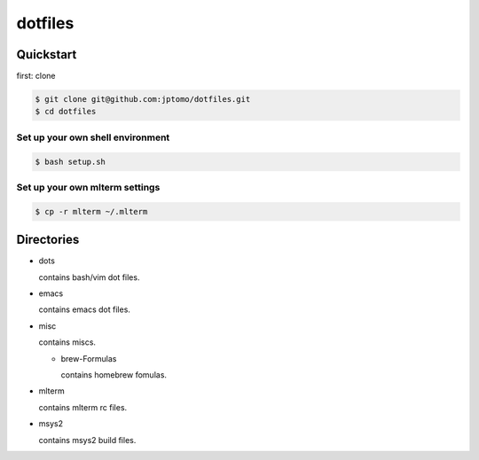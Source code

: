 ========
dotfiles
========

Quickstart
==========

first: clone

.. code-block:: console

   $ git clone git@github.com:jptomo/dotfiles.git
   $ cd dotfiles

Set up your own shell environment
---------------------------------

.. code-block:: console

   $ bash setup.sh

Set up your own mlterm settings
-------------------------------

.. code-block:: console

   $ cp -r mlterm ~/.mlterm

Directories
===========

- dots

  contains bash/vim dot files.

- emacs

  contains emacs dot files.

- misc

  contains miscs.

  - brew-Formulas

    contains homebrew fomulas.

- mlterm

  contains mlterm rc files.

- msys2

  contains msys2 build files.
